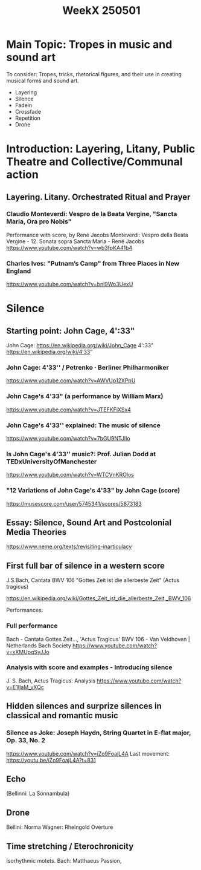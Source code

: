 #+title: WeekX 250501

* Main Topic: Tropes in music and sound art

To consider: Tropes, tricks, rhetorical figures, and their use in creating musical forms and sound art.

- Layering
- Silence
- Fadein
- Crossfade
- Repetition
- Drone

* Introduction: Layering, Litany, Public Theatre and Collective/Communal action
** Layering. Litany. Orchestrated Ritual and Prayer

*** Claudio Monteverdi: Vespro de la Beata Vergine, "Sancta Maria, Ora pro Nobis"
Performance with score, by René Jacobs
Monteverdi: Vespro della Beata Vergine - 12. Sonata sopra Sancta Maria - René Jacobs
https://www.youtube.com/watch?v=wb3fpKA41b4

*** Charles Ives: "Putnam’s Camp" from Three Places in New England
https://www.youtube.com/watch?v=bnl9Wo3UexU

* Silence

** Starting point: John Cage, 4':33"

John Cage: https://en.wikipedia.org/wiki/John_Cage
4':33" https://en.wikipedia.org/wiki/4′33″
*** John Cage: 4'33'' / Petrenko · Berliner Philharmoniker
https://www.youtube.com/watch?v=AWVUp12XPpU
*** John Cage's 4'33" (a performance by William Marx)
https://www.youtube.com/watch?v=JTEFKFiXSx4
*** John Cage's 4'33'' explained: The music of silence
https://www.youtube.com/watch?v=7bGU9NTJlIo
*** Is John Cage's 4'33'' music?: Prof. Julian Dodd at TEDxUniversityOfManchester
https://www.youtube.com/watch?v=WTCVnKROlos
*** "12 Variations of John Cage's 4'33" by John Cage (score)
https://musescore.com/user/5745341/scores/5873183
** Essay: Silence, Sound Art and Postcolonial Media Theories
https://www.neme.org/texts/revisiting-inarticulacy

** First full bar of silence in a western score

J.S.Bach, Cantata BWV 106 "Gottes Zeit ist die allerbeste Zeit" (Actus tragicus)

https://en.wikipedia.org/wiki/Gottes_Zeit_ist_die_allerbeste_Zeit,_BWV_106

Performances:
*** Full performance
Bach - Cantata Gottes Zeit..., 'Actus Tragicus' BWV 106 - Van Veldhoven | Netherlands Bach Society
https://www.youtube.com/watch?v=xXMUpqSyJJo

*** Analysis with score and examples - Introducing silence

J. S. Bach, Actus Tragicus: Analysis
https://www.youtube.com/watch?v=E1IIaM_vXQc

** Hidden silences and surprize silences in classical and romantic music
*** Silence as Joke: Joseph Haydn, String Quartet in E-flat major, Op. 33, No. 2

https://www.youtube.com/watch?v=iZo9FoajL4A
Last movement: https://youtu.be/iZo9FoajL4A?t=831
** Echo

(Bellinni: La Sonnambula)

** Drone

Bellini: Norma
Wagner: Rheingold Overture

** Time stretching / Eterochronicity

Isorhythmic motets.
Bach: Matthaeus Passion,


